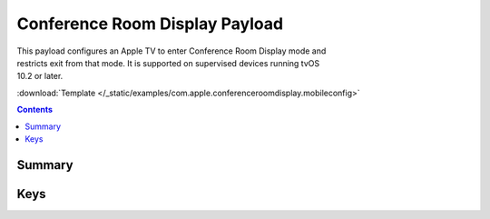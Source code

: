 .. _payloadtype-com.apple.conferenceroomdisplay:

Conference Room Display Payload
===============================

.. figure:: /_static/ProfileManifests/Icons/ManifestsApple/com.apple.conferenceroomdisplay.png
    :align: right
    :figwidth: 200px


This payload configures an Apple TV to enter Conference Room Display mode and restricts exit from that mode.
It is supported on supervised devices running tvOS 10.2 or later.

:download:`Template </_static/examples/com.apple.conferenceroomdisplay.mobileconfig>`

.. contents::

Summary
-------

.. pfmheader:: /_static/ProfileManifests/Manifests/ManifestsApple/com.apple.conferenceroomdisplay.plist

Keys
----

.. pfmkey:: Message /_static/ProfileManifests/Manifests/ManifestsApple/com.apple.conferenceroomdisplay.plist
